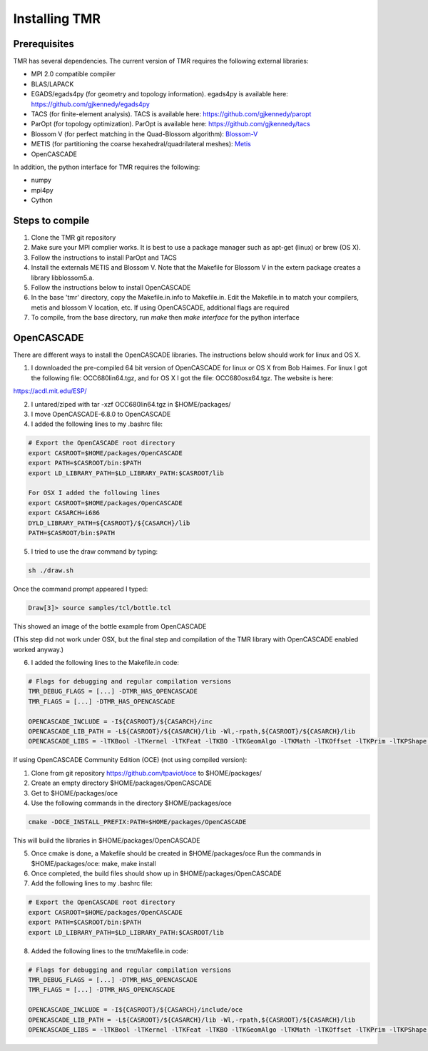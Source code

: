 Installing TMR
==============

Prerequisites
-------------

TMR has several dependencies. The current version of TMR requires the following external libraries:

* MPI 2.0 compatible compiler 
* BLAS/LAPACK
* EGADS/egads4py (for geometry and topology information). egads4py is available here: `https://github.com/gjkennedy/egads4py <https://github.com/gjkennedy/egads4py>`_
* TACS (for finite-element analysis). TACS is available here: `https://github.com/gjkennedy/paropt <https://github.com/gjkennedy/paropt>`_
* ParOpt (for topology optimization). ParOpt is available here: `https://github.com/gjkennedy/tacs <https://github.com/gjkennedy/tacs>`_
* Blossom V (for perfect matching in the Quad-Blossom algorithm): `Blossom-V <https://pub.ist.ac.at/~vnk/software/blossom5-v2.05.src.tar.gz>`_
* METIS (for partitioning the coarse hexahedral/quadrilateral meshes): `Metis <http://glaros.dtc.umn.edu/gkhome/metis/metis/overview>`_
* OpenCASCADE

In addition, the python interface for TMR requires the following:

* numpy
* mpi4py
* Cython

Steps to compile
----------------
#. Clone the TMR git repository
#. Make sure your MPI complier works. It is best to use a package manager such as apt-get (linux) or brew (OS X).
#. Follow the instructions to install ParOpt and TACS
#. Install the externals METIS and Blossom V. Note that the Makefile for Blossom V in the extern package creates a library libblossom5.a.
#. Follow the instructions below to install OpenCASCADE
#. In the base 'tmr' directory, copy the Makefile.in.info to Makefile.in. Edit
   the Makefile.in to match your compilers, metis and blossom V location,
   etc. If using OpenCASCADE, additional flags are required
#. To compile, from the base directory, run *make* then *make interface* for the python interface

OpenCASCADE
-----------

There are different ways to install the OpenCASCADE libraries. The instructions below should work for linux and OS X.

1. I downloaded the pre-compiled 64 bit version of OpenCASCADE for linux or OS X from Bob Haimes. For linux I got the following file: OCC680lin64.tgz, and for OS X I got the file: OCC680osx64.tgz. The website is here:

`https://acdl.mit.edu/ESP/ <https://acdl.mit.edu/ESP/>`_


2. I untared/ziped with tar -xzf OCC680lin64.tgz in $HOME/packages/

3. I move OpenCASCADE-6.8.0 to OpenCASCADE

4. I added the following lines to my .bashrc file:

.. code-block::

    # Export the OpenCASCADE root directory
    export CASROOT=$HOME/packages/OpenCASCADE
    export PATH=$CASROOT/bin:$PATH
    export LD_LIBRARY_PATH=$LD_LIBRARY_PATH:$CASROOT/lib

    For OSX I added the following lines
    export CASROOT=$HOME/packages/OpenCASCADE
    export CASARCH=i686
    DYLD_LIBRARY_PATH=${CASROOT}/${CASARCH}/lib
    PATH=$CASROOT/bin:$PATH

5. I tried to use the draw command by typing: 

.. code-block::

    sh ./draw.sh

Once the command prompt appeared I typed:

.. code-block::

    Draw[3]> source samples/tcl/bottle.tcl

This showed an image of the bottle example from OpenCASCADE

(This step did not work under OSX, but the final step and compilation
of the TMR library with OpenCASCADE enabled worked anyway.)

6. I added the following lines to the Makefile.in code:

.. code-block::

    # Flags for debugging and regular compilation versions
    TMR_DEBUG_FLAGS = [...] -DTMR_HAS_OPENCASCADE
    TMR_FLAGS = [...] -DTMR_HAS_OPENCASCADE

    OPENCASCADE_INCLUDE = -I${CASROOT}/${CASARCH}/inc
    OPENCASCADE_LIB_PATH = -L${CASROOT}/${CASARCH}/lib -Wl,-rpath,${CASROOT}/${CASARCH}/lib
    OPENCASCADE_LIBS = -lTKBool -lTKernel -lTKFeat -lTKBO -lTKGeomAlgo -lTKMath -lTKOffset -lTKPrim -lTKPShape -lTKTopAlgo -lTKBRep -lTKG2d -lTKG3d -lTKGeomBase -lTKShHealing -lTKSTEP -lTKSTEP209 -lTKSTEPBase -lTKSTEPAttr -lTKXSBase -lTKIGES -lTKFillet -lPTKernel -ldl

If using OpenCASCADE Community Edition (OCE) (not using compiled version):

1. Clone from git repository https://github.com/tpaviot/oce to $HOME/packages/
2. Create an empty directory $HOME/packages/OpenCASCADE
3. Get to $HOME/packages/oce
4. Use the following commands in the directory $HOME/packages/oce

.. code-block::
   
   cmake -DOCE_INSTALL_PREFIX:PATH=$HOME/packages/OpenCASCADE
   
This will build the libraries in $HOME/packages/OpenCASCADE

5. Once cmake is done, a Makefile should be created in $HOME/packages/oce Run the commands in $HOME/packages/oce: make, make install
6. Once completed, the build files should show up in $HOME/packages/OpenCASCADE
7. Add the following lines to my .bashrc file:

.. code-block::

   # Export the OpenCASCADE root directory
   export CASROOT=$HOME/packages/OpenCASCADE
   export PATH=$CASROOT/bin:$PATH
   export LD_LIBRARY_PATH=$LD_LIBRARY_PATH:$CASROOT/lib

8. Added the following lines to the tmr/Makefile.in code:

.. code-block::

   # Flags for debugging and regular compilation versions
   TMR_DEBUG_FLAGS = [...] -DTMR_HAS_OPENCASCADE
   TMR_FLAGS = [...] -DTMR_HAS_OPENCASCADE

   OPENCASCADE_INCLUDE = -I${CASROOT}/${CASARCH}/include/oce
   OPENCASCADE_LIB_PATH = -L${CASROOT}/${CASARCH}/lib -Wl,-rpath,${CASROOT}/${CASARCH}/lib
   OPENCASCADE_LIBS = -lTKBool -lTKernel -lTKFeat -lTKBO -lTKGeomAlgo -lTKMath -lTKOffset -lTKPrim -lTKPShape -lTKTopAlgo -lTKBRep -lTKG2d -lTKG3d -lTKGeomBase -lTKShHealing -lTKSTEP -lTKSTEP209 -lTKSTEPBase -lTKSTEPAttr -lTKXSBase -lTKIGES -lTKFillet -lPTKernel -ldl
